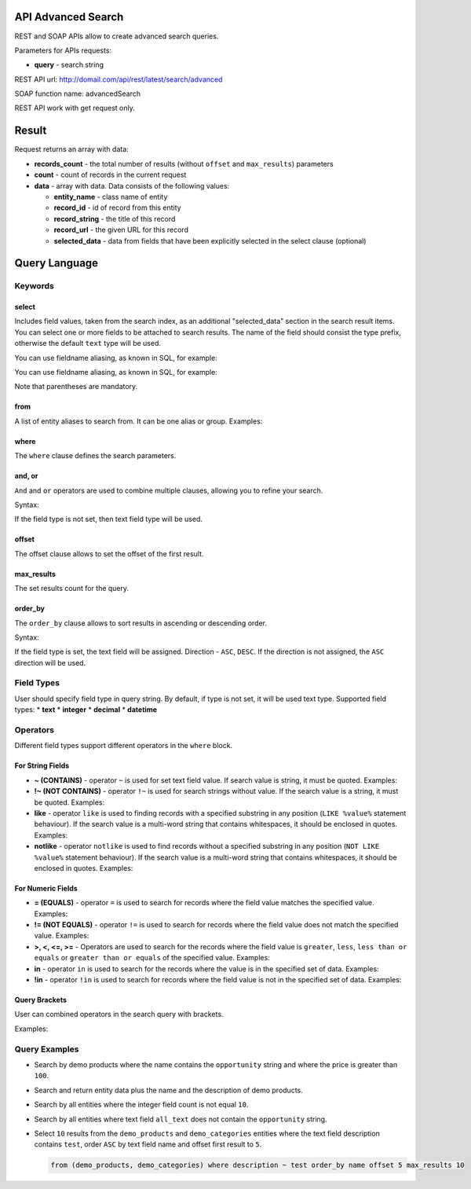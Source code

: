 .. _advanced-search-api:

API Advanced Search
===================

REST and SOAP APIs allow to create advanced search queries.

Parameters for APIs requests:

-  **query** - search string

REST API url: http://domail.com/api/rest/latest/search/advanced

SOAP function name: advancedSearch

REST API work with get request only.

Result
======

Request returns an array with data:

-  **records\_count** - the total number of results (without ``offset``
   and ``max_results``) parameters
-  **count** - count of records in the current request
-  **data** - array with data. Data consists of the following values:

   -  **entity\_name** - class name of entity
   -  **record\_id** - id of record from this entity
   -  **record\_string** - the title of this record
   -  **record\_url** - the given URL for this record
   -  **selected\_data** - data from fields that have been explicitly
      selected in the select clause (optional)

Query Language
==============

Keywords
--------

select
~~~~~~

Includes field values, taken from the search index, as an additional
"selected\_data" section in the search result items. You can select one
or more fields to be attached to search results. The name of the field
should consist the type prefix, otherwise the default ``text`` type will
be used.

.. code-block:: none
    :linenos:

    select text.field_name
    select (text.first_field_name, text.second_field_name)

You can use fieldname aliasing, as known in SQL, for example:

.. code-block:: none
    :linenos:

    select text.field_1 as name, text.field_2 as author

You can use fieldname aliasing, as known in SQL, for example:

.. code-block:: none
    :linenos:

    select (text.field_1 as name, text.field_2 as author)

Note that parentheses are mandatory.

from
~~~~

A list of entity aliases to search from. It can be one alias or group.
Examples:

.. code-block:: none
    :linenos:

    from one_alias
    from (first_alias, second_alias)

where
~~~~~

The ``where`` clause defines the search parameters.

and, or
~~~~~~~

``And`` and ``or`` operators are used to combine multiple clauses, allowing you to refine your search.

Syntax:

.. code-block:: none
    :linenos:

    and field_type field_name operator value
    or field_type field_name operator value

If the field type is not set, then text field type will be used.

offset
~~~~~~

The offset clause allows to set the offset of the first result.

max\_results
~~~~~~~~~~~~

The set results count for the query.

order\_by
~~~~~~~~~

The ``order_by`` clause allows to sort results in ascending or descending order.

Syntax:

.. code-block:: none
    :linenos:

    order_by field_type field_name direction

If the field type is set, the text field will be assigned. Direction -
``ASC``, ``DESC``. If the direction is not assigned, the
``ASC`` direction will be used.

Field Types
-----------

User should specify field type in query string. By default, if type is
not set, it will be used text type. Supported field types: \* **text**
\* **integer** \* **decimal** \* **datetime**

Operators
---------

Different field types support different operators in the ``where`` block.

For String Fields
~~~~~~~~~~~~~~~~~

-  **~ (CONTAINS)** - operator ``~`` is used for set text field value.
   If search value is string, it must be quoted. Examples:

   .. code-block:: none
       :linenos:

       name ~ value
       name ~ "string value"

-  **!~ (NOT CONTAINS)** - operator ``!~`` is used for search strings
   without value. If the search value is a string, it must be quoted.
   Examples:

   .. code-block:: none
       :linenos:

       name !~ value
       name !~ "string value"

-  **like** - operator ``like`` is used to finding records with a
   specified substring in any position (``LIKE %value%`` statement
   behaviour). If the search value is a multi-word string that contains
   whitespaces, it should be enclosed in quotes. Examples:

   .. code-block:: none
       :linenos:

       name like value
       name like "string value"

-  **notlike** - operator ``notlike`` is used to find records
   without a specified substring in any position (``NOT LIKE %value%``
   statement behaviour). If the search value is a multi-word string that
   contains whitespaces, it should be enclosed in quotes. Examples:

   .. code-block:: none
       :linenos:

       name notlike value
       name notlike "string value"

For Numeric Fields
~~~~~~~~~~~~~~~~~~

-  **= (EQUALS)** - operator ``=`` is used to search for records where the
   field value matches the specified value. Examples:

   .. code-block:: none
       :linenos:

       integer count = 100
       decimal price = 12.5
       datetime create_date = "2013-01-01 00:00:00"

-  **!= (NOT EQUALS)** - operator ``!=`` is used to search for records
   where the field value does not match the specified value. Examples:

   .. code-block:: none
       :linenos:

       integer count != 5
       decimal price != 45
       datetime create_date != "2012-01-01 00:00:00"

-  **>, <, <=, >=** - Operators are used to search for the records where the field value is ``greater``, ``less``,
   ``less than or equals`` or ``greater than or equals`` of the
   specified value. Examples:

   .. code-block:: none
       :linenos:

       integer count >= 5
       decimal price < 45
       datetime create_date > "2012-01-01 00:00:00"

-  **in** - operator ``in`` is used to search for the records where the value is in
   the specified set of data. Examples:

   .. code-block:: none
       :linenos:

       integer count in (5, 10, 15, 20)
       decimal price in (12.2, 55.25)

-  **!in** - operator ``!in`` is used to search for records where the field value is not
   in the specified set of data. Examples:

   .. code-block:: none
       :linenos:

       integer count !in (1, 3, 5)
       decimal price !in (2.1, 55, 45.4)

Query Brackets
~~~~~~~~~~~~~~

User can combined operators in the search query with brackets.

Examples:

.. code-block:: none
    :linenos:

    from oro_test where (owner ~ john and (integer count > 10 or float price = 10)) or (owner ~ mary and (integer count > 5 or float price = 150))

Query Examples
--------------

-  Search by demo products where the name contains the ``opportunity`` string
   and where the price is greater than ``100``.

   .. code-block:: none
       :linenos:

       from demo_product where name ~ opportunity and double price > 100

-  Search and return entity data plus the name and the description of demo
   products.

   .. code-block:: none
       :linenos:

       select (name, description) from demo_product

-  Search by all entities where the integer field count is not equal ``10``.

   .. code-block:: none
       :linenos:

       integer count != 10

-  Search by all entities where text field ``all_text`` does not contain the
   ``opportunity`` string.

   .. code-block:: none
       :linenos:

       all_text !~ "opportunity"

-  Select ``10`` results from the ``demo_products`` and ``demo_categories``
   entities where the text field description contains ``test``, order
   ``ASC`` by text field name and offset first result to ``5``.

   .. code-block:: none

       from (demo_products, demo_categories) where description ~ test order_by name offset 5 max_results 10
